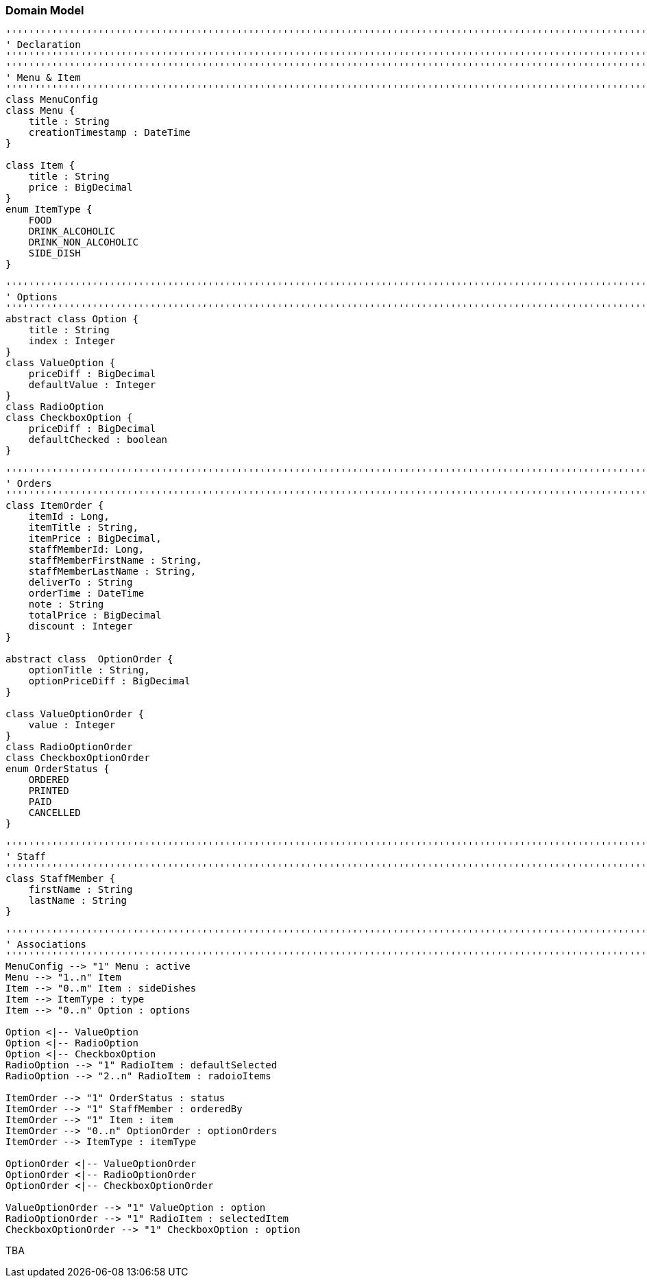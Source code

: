 === Domain Model

[plantuml, domain-model, png]
....
'''''''''''''''''''''''''''''''''''''''''''''''''''''''''''''''''''''''''''''''''''''''''''''''''''''''''''''''''''''''
' Declaration
'''''''''''''''''''''''''''''''''''''''''''''''''''''''''''''''''''''''''''''''''''''''''''''''''''''''''''''''''''''''
'''''''''''''''''''''''''''''''''''''''''''''''''''''''''''''''''''''''''''''''''''''''''''''''''''''''''''''''''''''''
' Menu & Item
'''''''''''''''''''''''''''''''''''''''''''''''''''''''''''''''''''''''''''''''''''''''''''''''''''''''''''''''''''''''
class MenuConfig
class Menu {
    title : String
    creationTimestamp : DateTime
}

class Item {
    title : String
    price : BigDecimal
}
enum ItemType {
    FOOD
    DRINK_ALCOHOLIC
    DRINK_NON_ALCOHOLIC
    SIDE_DISH
}

'''''''''''''''''''''''''''''''''''''''''''''''''''''''''''''''''''''''''''''''''''''''''''''''''''''''''''''''''''''''
' Options
'''''''''''''''''''''''''''''''''''''''''''''''''''''''''''''''''''''''''''''''''''''''''''''''''''''''''''''''''''''''
abstract class Option {
    title : String
    index : Integer
}
class ValueOption {
    priceDiff : BigDecimal
    defaultValue : Integer
}
class RadioOption
class CheckboxOption {
    priceDiff : BigDecimal
    defaultChecked : boolean
}

'''''''''''''''''''''''''''''''''''''''''''''''''''''''''''''''''''''''''''''''''''''''''''''''''''''''''''''''''''''''
' Orders
'''''''''''''''''''''''''''''''''''''''''''''''''''''''''''''''''''''''''''''''''''''''''''''''''''''''''''''''''''''''
class ItemOrder {
    itemId : Long,
    itemTitle : String,
    itemPrice : BigDecimal,
    staffMemberId: Long,
    staffMemberFirstName : String,
    staffMemberLastName : String,
    deliverTo : String
    orderTime : DateTime
    note : String
    totalPrice : BigDecimal
    discount : Integer
}

abstract class  OptionOrder {
    optionTitle : String,
    optionPriceDiff : BigDecimal
}

class ValueOptionOrder {
    value : Integer
}
class RadioOptionOrder
class CheckboxOptionOrder
enum OrderStatus {
    ORDERED
    PRINTED
    PAID
    CANCELLED
}

'''''''''''''''''''''''''''''''''''''''''''''''''''''''''''''''''''''''''''''''''''''''''''''''''''''''''''''''''''''''
' Staff
'''''''''''''''''''''''''''''''''''''''''''''''''''''''''''''''''''''''''''''''''''''''''''''''''''''''''''''''''''''''
class StaffMember {
    firstName : String
    lastName : String
}

'''''''''''''''''''''''''''''''''''''''''''''''''''''''''''''''''''''''''''''''''''''''''''''''''''''''''''''''''''''''
' Associations
'''''''''''''''''''''''''''''''''''''''''''''''''''''''''''''''''''''''''''''''''''''''''''''''''''''''''''''''''''''''
MenuConfig --> "1" Menu : active
Menu --> "1..n" Item
Item --> "0..m" Item : sideDishes
Item --> ItemType : type
Item --> "0..n" Option : options

Option <|-- ValueOption
Option <|-- RadioOption
Option <|-- CheckboxOption
RadioOption --> "1" RadioItem : defaultSelected
RadioOption --> "2..n" RadioItem : radoioItems

ItemOrder --> "1" OrderStatus : status
ItemOrder --> "1" StaffMember : orderedBy
ItemOrder --> "1" Item : item
ItemOrder --> "0..n" OptionOrder : optionOrders
ItemOrder --> ItemType : itemType

OptionOrder <|-- ValueOptionOrder
OptionOrder <|-- RadioOptionOrder
OptionOrder <|-- CheckboxOptionOrder

ValueOptionOrder --> "1" ValueOption : option
RadioOptionOrder --> "1" RadioItem : selectedItem
CheckboxOptionOrder --> "1" CheckboxOption : option
....

TBA
